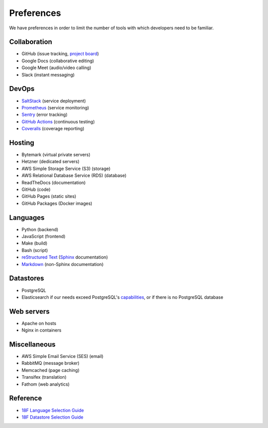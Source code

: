 Preferences
===========

We have preferences in order to limit the number of tools with which developers need to be familiar.

Collaboration
-------------

-  GitHub (issue tracking, `project board <https://docs.github.com/en/issues/organizing-your-work-with-project-boards/managing-project-boards/about-project-boards>`__)
-  Google Docs (collaborative editing)
-  Google Meet (audio/video calling)
-  Slack (instant messaging)

DevOps
------

-  `SaltStack <https://docs.saltproject.io>`__ (service deployment)
-  `Prometheus <https://prometheus.io>`__ (service monitoring)
-  `Sentry <https://sentry.io>`__ (error tracking)
-  `GitHub Actions <https://docs.github.com/en/actions>`__ (continuous testing)
-  `Coveralls <https://coveralls.io/github/open-contracting>`__ (coverage reporting)

Hosting
-------

-  Bytemark (virtual private servers)
-  Hetzner (dedicated servers)
-  AWS Simple Storage Service (S3) (storage)
-  AWS Relational Database Service (RDS) (database)
-  ReadTheDocs (documentation)
-  GitHub (code)
-  GitHub Pages (static sites)
-  GitHub Packages (Docker images)

Languages
---------

-  Python (backend)
-  JavaScript (frontend)
-  Make (build)
-  Bash (script)
-  `reStructured Text <https://www.sphinx-doc.org/en/master/usage/restructuredtext/basics.html>`__ (`Sphinx <https://www.sphinx-doc.org/en/master/>`__ documentation)
-  `Markdown <https://commonmark.org>`__ (non-Sphinx documentation)

Datastores
----------

-  PostgreSQL
-  Elasticsearch if our needs exceed PostgreSQL's `capabilities <https://www.postgresql.org/docs/11/textsearch.html>`__, or if there is no PostgreSQL database

Web servers
-----------

-  Apache on hosts
-  Nginx in containers

Miscellaneous
-------------

-  AWS Simple Email Service (SES) (email)
-  RabbitMQ (message broker)
-  Memcached (page caching)
-  Transifex (translation)
-  Fathom (web analytics)

Reference
---------

-  `18F Language Selection Guide <https://engineering.18f.gov/language-selection/>`__
-  `18F Datastore Selection Guide <https://engineering.18f.gov/datastore-selection/>`__
